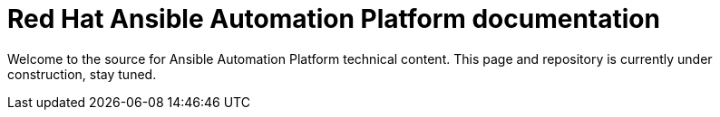= Red Hat Ansible Automation Platform documentation

Welcome to the source for Ansible Automation Platform technical content.
This page and repository is currently under construction, stay tuned.
